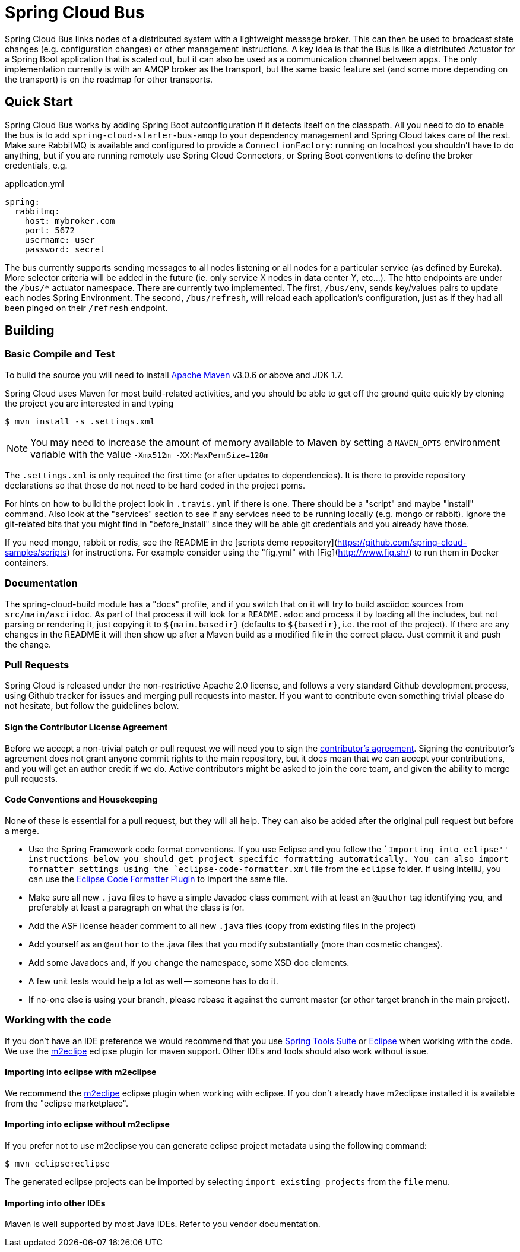 // Do not edit this file (e.g. go instead to src/main/asciidoc)

= Spring Cloud Bus

Spring Cloud Bus links nodes of a distributed system with a lightweight message broker. This can then be used to broadcast state changes (e.g. configuration changes) or other management instructions. A key idea is that the Bus is like a distributed Actuator for a Spring Boot application that is scaled out, but it can also be used as a communication channel between apps. The only implementation currently is with an AMQP broker as the transport, but the same basic feature set (and some more depending on the transport) is on the roadmap for other transports.


== Quick Start

Spring Cloud Bus works by adding Spring Boot autconfiguration if it detects itself on the classpath. All you need to do to enable the bus is to add `spring-cloud-starter-bus-amqp` to your dependency management and Spring Cloud takes care of the rest. Make sure RabbitMQ is available and configured to provide a `ConnectionFactory`: running on localhost you shouldn't have to do anything, but if you are running remotely use Spring Cloud Connectors, or Spring Boot conventions to define the broker credentials, e.g.

.application.yml
----
spring:
  rabbitmq:
    host: mybroker.com
    port: 5672
    username: user
    password: secret
----

The bus currently supports sending messages to all nodes listening or all nodes for a particular service (as defined by Eureka).  More selector criteria will be added in the future (ie. only service X nodes in data center Y, etc...). The http endpoints are under the `/bus/*` actuator namespace.  There are currently two implemented.  The first, `/bus/env`, sends key/values pairs to update each nodes Spring Environment.  The second, `/bus/refresh`, will reload each application's configuration, just as if they had all been pinged on their `/refresh` endpoint.

== Building

=== Basic Compile and Test

To build the source you will need to install
http://maven.apache.org/run-maven/index.html[Apache Maven] v3.0.6 or above and JDK 1.7.

Spring Cloud uses Maven for most build-related activities, and you
should be able to get off the ground quite quickly by cloning the
project you are interested in and typing

----
$ mvn install -s .settings.xml
----

NOTE: You may need to increase the amount of memory available to Maven by setting
a `MAVEN_OPTS` environment variable with the value `-Xmx512m -XX:MaxPermSize=128m`

The `.settings.xml` is only required the first time (or after updates
to dependencies). It is there to provide repository declarations so
that those do not need to be hard coded in the project poms.

For hints on how to build the project look in `.travis.yml` if there
is one. There should be a "script" and maybe "install" command. Also
look at the "services" section to see if any services need to be
running locally (e.g. mongo or rabbit).  Ignore the git-related bits
that you might find in "before_install" since they will be able git
credentials and you already have those.

If you need mongo, rabbit or redis, see the README in the [scripts
demo repository](https://github.com/spring-cloud-samples/scripts) for
instructions. For example consider using the "fig.yml" with
[Fig](http://www.fig.sh/) to run them in Docker containers.

=== Documentation

The spring-cloud-build module has a "docs" profile, and if you switch
that on it will try to build asciidoc sources from
`src/main/asciidoc`. As part of that process it will look for a
`README.adoc` and process it by loading all the includes, but not
parsing or rendering it, just copying it to `${main.basedir}`
(defaults to `${basedir}`, i.e. the root of the project). If there are
any changes in the README it will then show up after a Maven build as
a modified file in the correct place. Just commit it and push the change.

=== Pull Requests

Spring Cloud is released under the non-restrictive Apache 2.0 license,
and follows a very standard Github development process, using Github
tracker for issues and merging pull requests into master. If you want
to contribute even something trivial please do not hesitate, but
follow the guidelines below.

==== Sign the Contributor License Agreement
Before we accept a non-trivial patch or pull request we will need you
to sign the
https://support.springsource.com/spring_committer_signup[contributor's
agreement].  Signing the contributor's agreement does not grant anyone
commit rights to the main repository, but it does mean that we can
accept your contributions, and you will get an author credit if we do.
Active contributors might be asked to join the core team, and given
the ability to merge pull requests.

==== Code Conventions and Housekeeping
None of these is essential for a pull request, but they will all help.  They can also be
added after the original pull request but before a merge.

* Use the Spring Framework code format conventions. If you use Eclipse and you follow
  the ``Importing into eclipse'' instructions below you should get project specific
  formatting automatically. You can also import formatter settings using the
  `eclipse-code-formatter.xml` file from the `eclipse` folder. If using IntelliJ, you can
  use the http://plugins.jetbrains.com/plugin/6546[Eclipse Code Formatter Plugin]
  to import the same file.
* Make sure all new `.java` files to have a simple Javadoc class comment with at least an
  `@author` tag identifying you, and preferably at least a paragraph on what the class is
  for.
* Add the ASF license header comment to all new `.java` files (copy from existing files
  in the project)
* Add yourself as an `@author` to the .java files that you modify substantially (more
  than cosmetic changes).
* Add some Javadocs and, if you change the namespace, some XSD doc elements.
* A few unit tests would help a lot as well -- someone has to do it.
* If no-one else is using your branch, please rebase it against the current master (or
  other target branch in the main project).

=== Working with the code
If you don't have an IDE preference we would recommend that you use
http://www.springsource.com/developer/sts[Spring Tools Suite] or
http://eclipse.org[Eclipse] when working with the code. We use the
http://eclipse.org/m2e/[m2eclipe] eclipse plugin for maven support. Other IDEs and tools
should also work without issue.

==== Importing into eclipse with m2eclipse
We recommend the http://eclipse.org/m2e/[m2eclipe] eclipse plugin when working with
eclipse. If you don't already have m2eclipse installed it is available from the "eclipse
marketplace".

==== Importing into eclipse without m2eclipse
If you prefer not to use m2eclipse you can generate eclipse project metadata using the
following command:

[indent=0]
----
	$ mvn eclipse:eclipse
----

The generated eclipse projects can be imported by selecting `import existing projects`
from the `file` menu.

==== Importing into other IDEs
Maven is well supported by most Java IDEs. Refer to you vendor documentation.